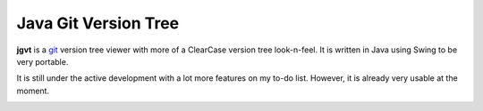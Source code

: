 Java Git Version Tree
=====================

**jgvt** is a `git <https://git-scm.com/>`__ version tree viewer with more
of a ClearCase version tree look-n-feel.  It is written in Java using Swing
to be very portable.

It is still under the active development with a lot more features on my to-do
list.  However, it is already very usable at the moment.

.. image:: _static/images/jgvt.png

